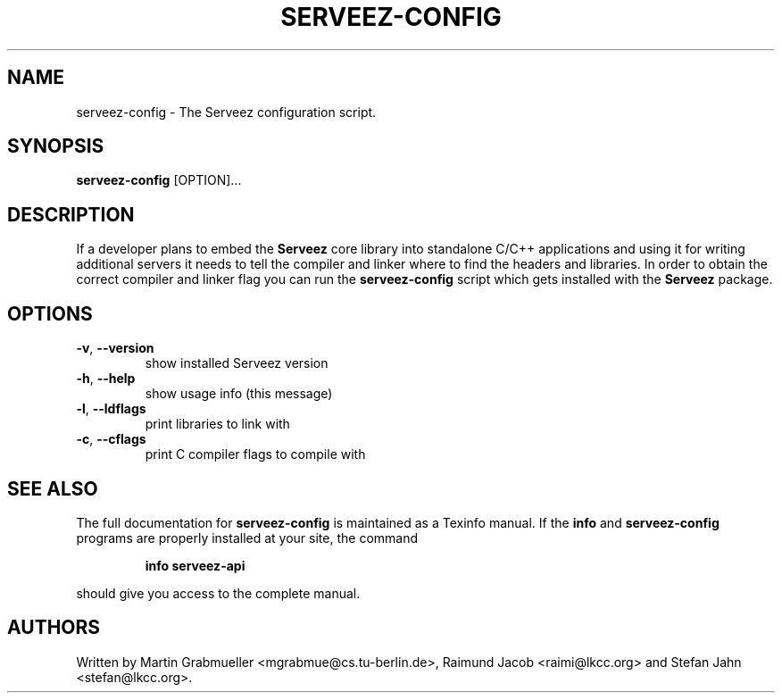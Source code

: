 .TH SERVEEZ-CONFIG "1" "December 2002" "serveez-config" FSF
.SH NAME
serveez-config \- The Serveez configuration script.
.SH SYNOPSIS
\fBserveez-config\fR [OPTION]...
.SH DESCRIPTION
If a developer plans to embed the \fBServeez\fR core library into 
standalone C/C++ applications and using it for writing additional servers
it needs to tell the compiler and linker where to find the headers and 
libraries.  In order to obtain the correct compiler and linker flag you can 
run the \fBserveez-config\fR script which gets installed with the 
\fBServeez\fR package.
.SH OPTIONS
.TP
\fB\-v\fR, \fB\-\-version\fR
show installed Serveez version
.TP
\fB\-h\fR, \fB\-\-help\fR
show usage info (this message)
.TP
\fB\-l\fR, \fB\-\-ldflags\fR
print libraries to link with
.TP
\fB\-c\fR, \fB\-\-cflags\fR
print C compiler flags to compile with
.SH "SEE ALSO"
The full documentation for
.B serveez-config
is maintained as a Texinfo manual.  If the
.B info
and
.B serveez-config
programs are properly installed at your site, the command
.IP
.B info serveez-api
.PP
should give you access to the complete manual.
.SH AUTHORS
Written by Martin Grabmueller <mgrabmue@cs.tu-berlin.de>, 
Raimund Jacob <raimi@lkcc.org> and Stefan Jahn <stefan@lkcc.org>.